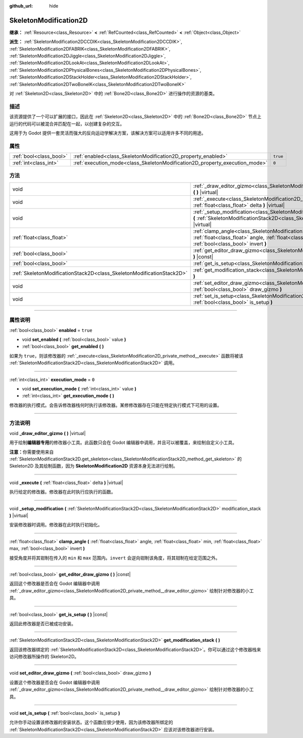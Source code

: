 :github_url: hide

.. DO NOT EDIT THIS FILE!!!
.. Generated automatically from Godot engine sources.
.. Generator: https://github.com/godotengine/godot/tree/master/doc/tools/make_rst.py.
.. XML source: https://github.com/godotengine/godot/tree/master/doc/classes/SkeletonModification2D.xml.

.. _class_SkeletonModification2D:

SkeletonModification2D
======================

**继承：** :ref:`Resource<class_Resource>` **<** :ref:`RefCounted<class_RefCounted>` **<** :ref:`Object<class_Object>`

**派生：** :ref:`SkeletonModification2DCCDIK<class_SkeletonModification2DCCDIK>`, :ref:`SkeletonModification2DFABRIK<class_SkeletonModification2DFABRIK>`, :ref:`SkeletonModification2DJiggle<class_SkeletonModification2DJiggle>`, :ref:`SkeletonModification2DLookAt<class_SkeletonModification2DLookAt>`, :ref:`SkeletonModification2DPhysicalBones<class_SkeletonModification2DPhysicalBones>`, :ref:`SkeletonModification2DStackHolder<class_SkeletonModification2DStackHolder>`, :ref:`SkeletonModification2DTwoBoneIK<class_SkeletonModification2DTwoBoneIK>`

对 :ref:`Skeleton2D<class_Skeleton2D>` 中的 :ref:`Bone2D<class_Bone2D>` 进行操作的资源的基类。

.. rst-class:: classref-introduction-group

描述
----

该资源提供了一个可以扩展的接口，因此在 :ref:`Skeleton2D<class_Skeleton2D>` 中的 :ref:`Bone2D<class_Bone2D>` 节点上运行的代码可以被混合并匹配在一起，以创建复杂的交互。

这用于为 Godot 提供一套灵活而强大的反向运动学解决方案，该解决方案可以适用许多不同的用途。

.. rst-class:: classref-reftable-group

属性
----

.. table::
   :widths: auto

   +-------------------------+-----------------------------------------------------------------------------+----------+
   | :ref:`bool<class_bool>` | :ref:`enabled<class_SkeletonModification2D_property_enabled>`               | ``true`` |
   +-------------------------+-----------------------------------------------------------------------------+----------+
   | :ref:`int<class_int>`   | :ref:`execution_mode<class_SkeletonModification2D_property_execution_mode>` | ``0``    |
   +-------------------------+-----------------------------------------------------------------------------+----------+

.. rst-class:: classref-reftable-group

方法
----

.. table::
   :widths: auto

   +-----------------------------------------------------------------------+---------------------------------------------------------------------------------------------------------------------------------------------------------------------------------------------------------------+
   | void                                                                  | :ref:`_draw_editor_gizmo<class_SkeletonModification2D_private_method__draw_editor_gizmo>` **(** **)** |virtual|                                                                                               |
   +-----------------------------------------------------------------------+---------------------------------------------------------------------------------------------------------------------------------------------------------------------------------------------------------------+
   | void                                                                  | :ref:`_execute<class_SkeletonModification2D_private_method__execute>` **(** :ref:`float<class_float>` delta **)** |virtual|                                                                                   |
   +-----------------------------------------------------------------------+---------------------------------------------------------------------------------------------------------------------------------------------------------------------------------------------------------------+
   | void                                                                  | :ref:`_setup_modification<class_SkeletonModification2D_private_method__setup_modification>` **(** :ref:`SkeletonModificationStack2D<class_SkeletonModificationStack2D>` modification_stack **)** |virtual|    |
   +-----------------------------------------------------------------------+---------------------------------------------------------------------------------------------------------------------------------------------------------------------------------------------------------------+
   | :ref:`float<class_float>`                                             | :ref:`clamp_angle<class_SkeletonModification2D_method_clamp_angle>` **(** :ref:`float<class_float>` angle, :ref:`float<class_float>` min, :ref:`float<class_float>` max, :ref:`bool<class_bool>` invert **)** |
   +-----------------------------------------------------------------------+---------------------------------------------------------------------------------------------------------------------------------------------------------------------------------------------------------------+
   | :ref:`bool<class_bool>`                                               | :ref:`get_editor_draw_gizmo<class_SkeletonModification2D_method_get_editor_draw_gizmo>` **(** **)** |const|                                                                                                   |
   +-----------------------------------------------------------------------+---------------------------------------------------------------------------------------------------------------------------------------------------------------------------------------------------------------+
   | :ref:`bool<class_bool>`                                               | :ref:`get_is_setup<class_SkeletonModification2D_method_get_is_setup>` **(** **)** |const|                                                                                                                     |
   +-----------------------------------------------------------------------+---------------------------------------------------------------------------------------------------------------------------------------------------------------------------------------------------------------+
   | :ref:`SkeletonModificationStack2D<class_SkeletonModificationStack2D>` | :ref:`get_modification_stack<class_SkeletonModification2D_method_get_modification_stack>` **(** **)**                                                                                                         |
   +-----------------------------------------------------------------------+---------------------------------------------------------------------------------------------------------------------------------------------------------------------------------------------------------------+
   | void                                                                  | :ref:`set_editor_draw_gizmo<class_SkeletonModification2D_method_set_editor_draw_gizmo>` **(** :ref:`bool<class_bool>` draw_gizmo **)**                                                                        |
   +-----------------------------------------------------------------------+---------------------------------------------------------------------------------------------------------------------------------------------------------------------------------------------------------------+
   | void                                                                  | :ref:`set_is_setup<class_SkeletonModification2D_method_set_is_setup>` **(** :ref:`bool<class_bool>` is_setup **)**                                                                                            |
   +-----------------------------------------------------------------------+---------------------------------------------------------------------------------------------------------------------------------------------------------------------------------------------------------------+

.. rst-class:: classref-section-separator

----

.. rst-class:: classref-descriptions-group

属性说明
--------

.. _class_SkeletonModification2D_property_enabled:

.. rst-class:: classref-property

:ref:`bool<class_bool>` **enabled** = ``true``

.. rst-class:: classref-property-setget

- void **set_enabled** **(** :ref:`bool<class_bool>` value **)**
- :ref:`bool<class_bool>` **get_enabled** **(** **)**

如果为 ``true``\ ，则该修改器的 :ref:`_execute<class_SkeletonModification2D_private_method__execute>` 函数将被该 :ref:`SkeletonModificationStack2D<class_SkeletonModificationStack2D>` 调用。

.. rst-class:: classref-item-separator

----

.. _class_SkeletonModification2D_property_execution_mode:

.. rst-class:: classref-property

:ref:`int<class_int>` **execution_mode** = ``0``

.. rst-class:: classref-property-setget

- void **set_execution_mode** **(** :ref:`int<class_int>` value **)**
- :ref:`int<class_int>` **get_execution_mode** **(** **)**

修改器的执行模式。会告诉修改器栈何时执行该修改器。某修修改器存在只能在特定执行模式下可用的设置。

.. rst-class:: classref-section-separator

----

.. rst-class:: classref-descriptions-group

方法说明
--------

.. _class_SkeletonModification2D_private_method__draw_editor_gizmo:

.. rst-class:: classref-method

void **_draw_editor_gizmo** **(** **)** |virtual|

用于绘制\ **编辑器专用**\ 的修改器小工具。此函数只会在 Godot 编辑器中调用，并且可以被覆盖，来绘制自定义小工具。

\ **注意：**\ 你需要使用来自 :ref:`SkeletonModificationStack2D.get_skeleton<class_SkeletonModificationStack2D_method_get_skeleton>` 的 Skeleton2D 及其绘制函数，因为 **SkeletonModification2D** 资源本身无法进行绘制。

.. rst-class:: classref-item-separator

----

.. _class_SkeletonModification2D_private_method__execute:

.. rst-class:: classref-method

void **_execute** **(** :ref:`float<class_float>` delta **)** |virtual|

执行给定的修改器。修改器在此时执行应执行的函数。

.. rst-class:: classref-item-separator

----

.. _class_SkeletonModification2D_private_method__setup_modification:

.. rst-class:: classref-method

void **_setup_modification** **(** :ref:`SkeletonModificationStack2D<class_SkeletonModificationStack2D>` modification_stack **)** |virtual|

安装修改器时调用。修改器在此时执行初始化。

.. rst-class:: classref-item-separator

----

.. _class_SkeletonModification2D_method_clamp_angle:

.. rst-class:: classref-method

:ref:`float<class_float>` **clamp_angle** **(** :ref:`float<class_float>` angle, :ref:`float<class_float>` min, :ref:`float<class_float>` max, :ref:`bool<class_bool>` invert **)**

接受角度并将其钳制在传入的 ``min`` 和 ``max`` 范围内。\ ``invert`` 会逆向钳制该角度，将其钳制在给定范围之外。

.. rst-class:: classref-item-separator

----

.. _class_SkeletonModification2D_method_get_editor_draw_gizmo:

.. rst-class:: classref-method

:ref:`bool<class_bool>` **get_editor_draw_gizmo** **(** **)** |const|

返回这个修改器是否会在 Godot 编辑器中调用 :ref:`_draw_editor_gizmo<class_SkeletonModification2D_private_method__draw_editor_gizmo>` 绘制针对修改器的小工具。

.. rst-class:: classref-item-separator

----

.. _class_SkeletonModification2D_method_get_is_setup:

.. rst-class:: classref-method

:ref:`bool<class_bool>` **get_is_setup** **(** **)** |const|

返回此修改器是否已被成功安装。

.. rst-class:: classref-item-separator

----

.. _class_SkeletonModification2D_method_get_modification_stack:

.. rst-class:: classref-method

:ref:`SkeletonModificationStack2D<class_SkeletonModificationStack2D>` **get_modification_stack** **(** **)**

返回该修改器绑定的 :ref:`SkeletonModificationStack2D<class_SkeletonModificationStack2D>`\ 。你可以通过这个修改器栈来访问修改器所操作的 Skeleton2D。

.. rst-class:: classref-item-separator

----

.. _class_SkeletonModification2D_method_set_editor_draw_gizmo:

.. rst-class:: classref-method

void **set_editor_draw_gizmo** **(** :ref:`bool<class_bool>` draw_gizmo **)**

设置这个修改器是否会在 Godot 编辑器中调用 :ref:`_draw_editor_gizmo<class_SkeletonModification2D_private_method__draw_editor_gizmo>` 绘制针对修改器的小工具。

.. rst-class:: classref-item-separator

----

.. _class_SkeletonModification2D_method_set_is_setup:

.. rst-class:: classref-method

void **set_is_setup** **(** :ref:`bool<class_bool>` is_setup **)**

允许你手动设置该修改器的安装状态。这个函数应很少使用，因为该修改器所绑定的 :ref:`SkeletonModificationStack2D<class_SkeletonModificationStack2D>` 应该对该修改器进行安装。

.. |virtual| replace:: :abbr:`virtual (本方法通常需要用户覆盖才能生效。)`
.. |const| replace:: :abbr:`const (本方法没有副作用。不会修改该实例的任何成员变量。)`
.. |vararg| replace:: :abbr:`vararg (本方法除了在此处描述的参数外，还能够继续接受任意数量的参数。)`
.. |constructor| replace:: :abbr:`constructor (本方法用于构造某个类型。)`
.. |static| replace:: :abbr:`static (调用本方法无需实例，所以可以直接使用类名调用。)`
.. |operator| replace:: :abbr:`operator (本方法描述的是使用本类型作为左操作数的有效操作符。)`
.. |bitfield| replace:: :abbr:`BitField (这个值是由下列标志构成的位掩码整数。)`
